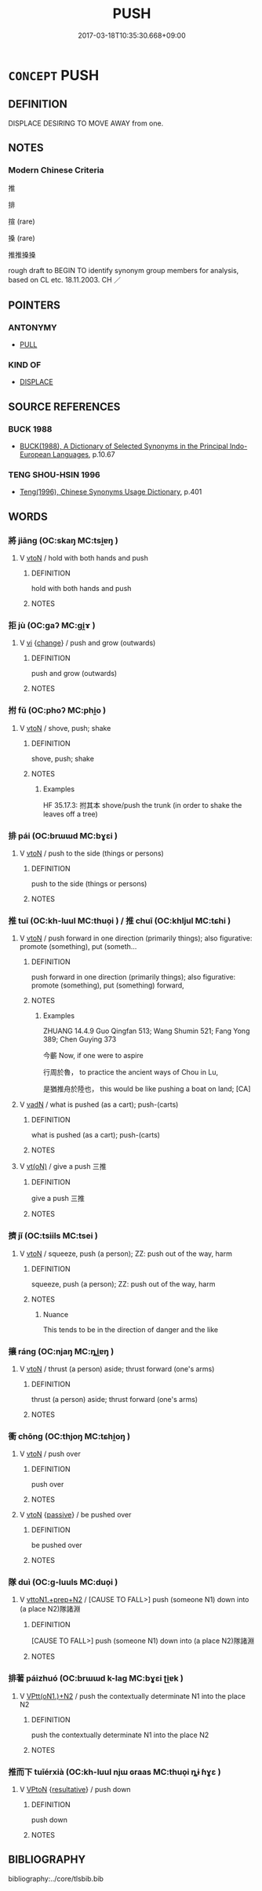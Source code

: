 # -*- mode: mandoku-tls-view -*-
#+TITLE: PUSH
#+DATE: 2017-03-18T10:35:30.668+09:00        
#+STARTUP: content
* =CONCEPT= PUSH
:PROPERTIES:
:CUSTOM_ID: uuid-a6434ef5-1e04-465f-b059-a4d2e2145552
:SYNONYM+:  SHOVE
:SYNONYM+:  THRUST
:SYNONYM+:  PROPEL
:SYNONYM+:  SEND
:SYNONYM+:  DRIVE
:SYNONYM+:  FORCE
:SYNONYM+:  PROD
:SYNONYM+:  POKE
:SYNONYM+:  NUDGE
:SYNONYM+:  ELBOW
:SYNONYM+:  SHOULDER
:SYNONYM+:  SWEEP
:SYNONYM+:  BUNDLE
:SYNONYM+:  HUSTLE
:SYNONYM+:  MANHANDLE
:TR_ZH: 推
:TR_OCH: 推
:END:
** DEFINITION

DISPLACE DESIRING TO MOVE AWAY from one.

** NOTES

*** Modern Chinese Criteria
推

排

揎 (rare)

搡 (rare)

推推搡搡

rough draft to BEGIN TO identify synonym group members for analysis, based on CL etc. 18.11.2003. CH ／

** POINTERS
*** ANTONYMY
 - [[tls:concept:PULL][PULL]]

*** KIND OF
 - [[tls:concept:DISPLACE][DISPLACE]]

** SOURCE REFERENCES
*** BUCK 1988
 - [[cite:BUCK-1988][BUCK(1988), A Dictionary of Selected Synonyms in the Principal Indo-European Languages]], p.10.67

*** TENG SHOU-HSIN 1996
 - [[cite:TENG-SHOU-HSIN-1996][Teng(1996), Chinese Synonyms Usage Dictionary]], p.401

** WORDS
   :PROPERTIES:
   :VISIBILITY: children
   :END:
*** 將 jiāng (OC:skaŋ MC:tsi̯ɐŋ )
:PROPERTIES:
:CUSTOM_ID: uuid-91895a89-a276-40e5-bcad-a4f3dda25daa
:Char+: 將(41,8/11) 
:GY_IDS+: uuid-69629cac-c2c1-4e4e-973b-f5d11b631144
:PY+: jiāng     
:OC+: skaŋ     
:MC+: tsi̯ɐŋ     
:END: 
**** V [[tls:syn-func::#uuid-fbfb2371-2537-4a99-a876-41b15ec2463c][vtoN]] / hold with both hands and push
:PROPERTIES:
:CUSTOM_ID: uuid-0c550932-cb52-4bed-bd76-37f49f378104
:END:
****** DEFINITION

hold with both hands and push

****** NOTES

*** 拒 jù (OC:ɡaʔ MC:gi̯ɤ )
:PROPERTIES:
:CUSTOM_ID: uuid-0c1a43f6-6bd9-46a3-af75-46133f7fd7d4
:Char+: 拒(64,5/8) 
:GY_IDS+: uuid-14e5f4fc-9026-4ded-9b8f-1d81d28794b7
:PY+: jù     
:OC+: ɡaʔ     
:MC+: gi̯ɤ     
:END: 
**** V [[tls:syn-func::#uuid-c20780b3-41f9-491b-bb61-a269c1c4b48f][vi]] {[[tls:sem-feat::#uuid-3d95d354-0c16-419f-9baf-f1f6cb6fbd07][change]]} / push and grow (outwards)
:PROPERTIES:
:CUSTOM_ID: uuid-c297a333-16c8-4cb3-92da-0ece0eea4668
:WARRING-STATES-CURRENCY: 3
:END:
****** DEFINITION

push and grow (outwards)

****** NOTES

*** 拊 fǔ (OC:phoʔ MC:phi̯o )
:PROPERTIES:
:CUSTOM_ID: uuid-3796d9e2-31d1-4bdc-98e4-cc6ce30c1da1
:Char+: 拊(64,5/8) 
:GY_IDS+: uuid-b807136b-91b7-4bd1-b5e9-d41d4811e231
:PY+: fǔ     
:OC+: phoʔ     
:MC+: phi̯o     
:END: 
**** V [[tls:syn-func::#uuid-fbfb2371-2537-4a99-a876-41b15ec2463c][vtoN]] / shove, push; shake
:PROPERTIES:
:CUSTOM_ID: uuid-04c61b7c-67e8-442e-92db-1dc3365ff275
:WARRING-STATES-CURRENCY: 3
:END:
****** DEFINITION

shove, push; shake

****** NOTES

******* Examples
HF 35.17.3: 拊其本 shove/push the trunk (in order to shake the leaves off a tree)

*** 排 pái (OC:brɯɯd MC:bɣɛi )
:PROPERTIES:
:CUSTOM_ID: uuid-93381ef7-e2e1-48ca-ac56-3635d9157fa1
:Char+: 排(64,8/11) 
:GY_IDS+: uuid-d19ace3b-b17a-4a72-99ec-ddae6ff7e482
:PY+: pái     
:OC+: brɯɯd     
:MC+: bɣɛi     
:END: 
**** V [[tls:syn-func::#uuid-fbfb2371-2537-4a99-a876-41b15ec2463c][vtoN]] / push to the side (things or persons)
:PROPERTIES:
:CUSTOM_ID: uuid-d7c56485-3b34-4152-82a0-fcc7ecce36b1
:END:
****** DEFINITION

push to the side (things or persons)

****** NOTES

*** 推 tuī (OC:kh-luul MC:thuo̝i ) / 推 chuī (OC:khljul MC:tɕhi )
:PROPERTIES:
:CUSTOM_ID: uuid-ad504677-2211-4e69-a2e5-bf971cdbfa19
:Char+: 推(64,8/11) 
:Char+: 推(64,8/11) 
:GY_IDS+: uuid-e8c79343-e431-4a15-a449-9de8b55c2ef9
:PY+: tuī     
:OC+: kh-luul     
:MC+: thuo̝i     
:GY_IDS+: uuid-c21bd435-290d-400e-8201-b7fa8fb01b84
:PY+: chuī     
:OC+: khljul     
:MC+: tɕhi     
:END: 
**** V [[tls:syn-func::#uuid-fbfb2371-2537-4a99-a876-41b15ec2463c][vtoN]] / push forward in one direction (primarily things); also figurative: promote (something), put (someth...
:PROPERTIES:
:CUSTOM_ID: uuid-1a2f38c2-c091-4bbf-9b8c-e29a123ee0d2
:WARRING-STATES-CURRENCY: 5
:END:
****** DEFINITION

push forward in one direction (primarily things); also figurative: promote (something), put (something) forward,

****** NOTES

******* Examples
ZHUANG 14.4.9 Guo Qingfan 513; Wang Shumin 521; Fang Yong 389; Chen Guying 373

 今蘄 Now, if one were to aspire 

 行周於魯， to practice the ancient ways of Chou in Lu, 

 是猶推舟於陸也， this would be like pushing a boat on land; [CA]

**** V [[tls:syn-func::#uuid-fed035db-e7bd-4d23-bd05-9698b26e38f9][vadN]] / what is pushed (as a cart); push-(carts)
:PROPERTIES:
:CUSTOM_ID: uuid-ff04d0d9-9db2-4181-bac7-b6cc7b307dbb
:WARRING-STATES-CURRENCY: 2
:END:
****** DEFINITION

what is pushed (as a cart); push-(carts)

****** NOTES

**** V [[tls:syn-func::#uuid-e64a7a95-b54b-4c94-9d6d-f55dbf079701][vt(oN)]] / give a push 三推
:PROPERTIES:
:CUSTOM_ID: uuid-80683097-d8b9-4616-b59c-d1984a5ba7d4
:END:
****** DEFINITION

give a push 三推

****** NOTES

*** 擠 jǐ (OC:tsiils MC:tsei )
:PROPERTIES:
:CUSTOM_ID: uuid-9c9e77d3-53de-4ed0-9326-0a368f0276be
:Char+: 擠(64,14/17) 
:GY_IDS+: uuid-1bf5a3de-72ce-4534-a665-f1c1cbfa3b74
:PY+: jǐ     
:OC+: tsiils     
:MC+: tsei     
:END: 
**** V [[tls:syn-func::#uuid-fbfb2371-2537-4a99-a876-41b15ec2463c][vtoN]] / squeeze, push (a person); ZZ: push out of the way, harm
:PROPERTIES:
:CUSTOM_ID: uuid-c685f36b-9cfb-4b89-8439-d0684f9bd320
:END:
****** DEFINITION

squeeze, push (a person); ZZ: push out of the way, harm

****** NOTES

******* Nuance
This tends to be in the direction of danger and the like

*** 攘 ráng (OC:njaŋ MC:ȵi̯ɐŋ )
:PROPERTIES:
:CUSTOM_ID: uuid-7087cb98-85d0-4f18-8fdb-fbd95f6a2f0b
:Char+: 攘(64,17/20) 
:GY_IDS+: uuid-f3be5e45-4a67-44a6-afba-b299d28cabba
:PY+: ráng     
:OC+: njaŋ     
:MC+: ȵi̯ɐŋ     
:END: 
**** V [[tls:syn-func::#uuid-fbfb2371-2537-4a99-a876-41b15ec2463c][vtoN]] / thrust (a person) aside; thrust forward (one's arms)
:PROPERTIES:
:CUSTOM_ID: uuid-80bcbaa7-0c6a-4cf5-b8ab-bca0502ec495
:WARRING-STATES-CURRENCY: 3
:END:
****** DEFINITION

thrust (a person) aside; thrust forward (one's arms)

****** NOTES

*** 衝 chōng (OC:thjoŋ MC:tɕhi̯oŋ )
:PROPERTIES:
:CUSTOM_ID: uuid-835141f9-e03b-4ddf-9981-1b12274cebc9
:Char+: 衝(144,9/15) 
:GY_IDS+: uuid-9e09a6b9-e5e6-42ce-905e-7287c598e27b
:PY+: chōng     
:OC+: thjoŋ     
:MC+: tɕhi̯oŋ     
:END: 
**** V [[tls:syn-func::#uuid-fbfb2371-2537-4a99-a876-41b15ec2463c][vtoN]] / push over
:PROPERTIES:
:CUSTOM_ID: uuid-bb4473c7-7f55-466a-a1d8-b997c8edb3bf
:WARRING-STATES-CURRENCY: 3
:END:
****** DEFINITION

push over

****** NOTES

**** V [[tls:syn-func::#uuid-fbfb2371-2537-4a99-a876-41b15ec2463c][vtoN]] {[[tls:sem-feat::#uuid-988c2bcf-3cdd-4b9e-b8a4-615fe3f7f81e][passive]]} / be pushed over
:PROPERTIES:
:CUSTOM_ID: uuid-fc667ef7-25e5-45c8-b510-9daa51bb6be9
:WARRING-STATES-CURRENCY: 3
:END:
****** DEFINITION

be pushed over

****** NOTES

*** 隊 duì (OC:ɡ-luuls MC:duo̝i )
:PROPERTIES:
:CUSTOM_ID: uuid-69f8df56-078a-41b5-9b1e-95f977b99126
:Char+: 隊(170,9/12) 
:GY_IDS+: uuid-d8b5d15f-dd38-4f07-8d97-6fc7c73aa950
:PY+: duì     
:OC+: ɡ-luuls     
:MC+: duo̝i     
:END: 
**** V [[tls:syn-func::#uuid-e0354a6b-29b1-4b41-a494-59df1daddc7e][vttoN1.+prep+N2]] / [CAUSE TO FALL>] push (someone N1) down into (a place N2)隊諸淵
:PROPERTIES:
:CUSTOM_ID: uuid-cc288c53-71f8-4ac2-849f-cd4fa78f342c
:WARRING-STATES-CURRENCY: 3
:END:
****** DEFINITION

[CAUSE TO FALL>] push (someone N1) down into (a place N2)隊諸淵

****** NOTES

*** 排著 páizhuó (OC:brɯɯd k-laɡ MC:bɣɛi ʈi̯ɐk )
:PROPERTIES:
:CUSTOM_ID: uuid-ff0f488b-5aaa-4a15-968e-6bfb722f4ac1
:Char+: 排(64,8/11) 著(140,8/14) 
:GY_IDS+: uuid-d19ace3b-b17a-4a72-99ec-ddae6ff7e482 uuid-257cc1ea-48fa-40f5-bcac-2e75328d6894
:PY+: pái zhuó    
:OC+: brɯɯd k-laɡ    
:MC+: bɣɛi ʈi̯ɐk    
:END: 
**** V [[tls:syn-func::#uuid-8584029b-6084-4ff1-8511-012c5567acf9][VPtt(oN1.)+N2]] / push the contextually determinate N1 into the place N2
:PROPERTIES:
:CUSTOM_ID: uuid-dac18805-c6f8-4698-a13c-d67434dd0205
:END:
****** DEFINITION

push the contextually determinate N1 into the place N2

****** NOTES

*** 推而下 tuīérxià (OC:kh-luul njɯ ɢraas MC:thuo̝i ȵɨ ɦɣɛ )
:PROPERTIES:
:CUSTOM_ID: uuid-c6d8e0e9-fa3f-4d5c-9274-0e3b3576c645
:Char+: 推(64,8/11) 而(126,0/6) 下(1,2/3) 
:GY_IDS+: uuid-e8c79343-e431-4a15-a449-9de8b55c2ef9 uuid-d4f6516f-ad7d-4a23-a222-ee0e2b5082e8 uuid-28f7e200-9ed0-458d-9c74-cd4dd9f6cf9f
:PY+: tuī ér xià   
:OC+: kh-luul njɯ ɢraas   
:MC+: thuo̝i ȵɨ ɦɣɛ   
:END: 
**** V [[tls:syn-func::#uuid-98f2ce75-ae37-4667-90ff-f418c4aeaa33][VPtoN]] {[[tls:sem-feat::#uuid-f2783e17-b4a1-4e3b-8b47-6a579c6e1eb6][resultative]]} / push down
:PROPERTIES:
:CUSTOM_ID: uuid-8d904477-6cac-45db-9fdc-4795fde1d617
:END:
****** DEFINITION

push down

****** NOTES

** BIBLIOGRAPHY
bibliography:../core/tlsbib.bib
